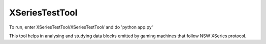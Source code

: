 XSeriesTestTool
---------------

To run, enter XSeriesTestTool/XSeriesTestTool/ and do 'python app.py'

This tool helps in analysing and studying data blocks emitted by
gaming machines that follow NSW XSeries protocol.
